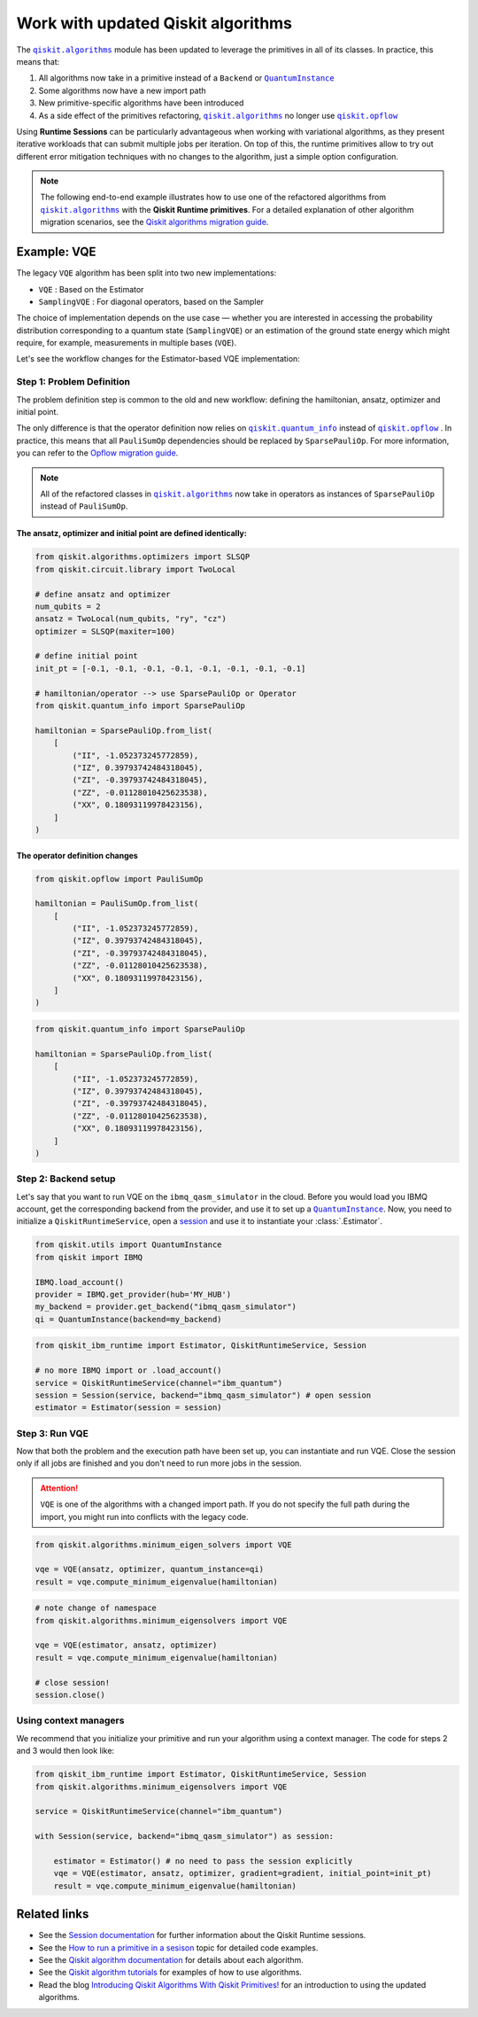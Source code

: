 Work with updated Qiskit algorithms
===================================
.. |QuantumInstance| replace:: ``QuantumInstance``
.. _QuantumInstance: https://qiskit.org/documentation/stubs/qiskit.utils.QuantumInstance.html

.. |qiskit.algorithms| replace:: ``qiskit.algorithms``
.. _qiskit.algorithms: https://qiskit.org/documentation/apidoc/algorithms.html

.. |qiskit.opflow| replace:: ``qiskit.opflow``
.. _qiskit.opflow: https://qiskit.org/documentation/apidoc/opflow.html

.. |qiskit.quantum_info| replace:: ``qiskit.quantum_info``
.. _qiskit.quantum_info: https://qiskit.org/documentation/apidoc/quantum_info.html

The |qiskit.algorithms|_ module has been updated to leverage the primitives in all of its classes.
In practice, this means that:

1. All algorithms now take in a primitive instead of a ``Backend`` or |QuantumInstance|_
2. Some algorithms now have a new import path
3. New primitive-specific algorithms have been introduced
4. As a side effect of the primitives refactoring, |qiskit.algorithms|_ no longer
   use |qiskit.opflow|_ 

.. raw:: html

    <br>

Using **Runtime Sessions** can be particularly advantageous when working with variational algorithms, as they
present iterative workloads that can submit multiple jobs per iteration. On top of this, the runtime
primitives allow to try out different error mitigation techniques with no changes to the algorithm,
just a simple option configuration.

.. note::

	The following end-to-end example illustrates how to use one of the refactored algorithms from 		
	|qiskit.algorithms|_ with the **Qiskit Runtime primitives**. For a detailed explanation of other algorithm
	migration scenarios, see the `Qiskit algorithms migration guide <https://qisk.it/algo_migration>`_.

Example: VQE
-------------

The legacy ``VQE`` algorithm has been split into two new implementations:

- ``VQE`` : Based on the Estimator
- ``SamplingVQE`` : For diagonal operators, based on the Sampler

The choice of implementation depends on the use case — whether you are interested in accessing the
probability distribution corresponding to a quantum state (``SamplingVQE``) or an estimation of
the ground state energy which might require, for example, measurements in multiple bases (``VQE``).

Let's see the workflow changes for the Estimator-based VQE implementation:

Step 1: Problem Definition
~~~~~~~~~~~~~~~~~~~~~~~~~~

The problem definition step is common to the old and new workflow: defining the hamiltonian, ansatz,
optimizer and initial point.

The only difference is that the operator definition now relies on |qiskit.quantum_info|_ instead
of |qiskit.opflow|_ . In practice, this means that all ``PauliSumOp`` dependencies should be replaced
by ``SparsePauliOp``. For more information, you can refer to the `Opflow migration guide <http://qisk.it/opflow_migration>`_.

.. note::

   All of the refactored classes in |qiskit.algorithms|_ now take in operators as instances of
   ``SparsePauliOp`` instead of ``PauliSumOp``.

The ansatz, optimizer and initial point are defined identically:
^^^^^^^^^^^^^^^^^^^^^^^^^^^^^^^^^^^^^^^^^^^^^^^^^^^^^^^^^^^^^^^^

.. code-block:: python

    from qiskit.algorithms.optimizers import SLSQP
    from qiskit.circuit.library import TwoLocal

    # define ansatz and optimizer
    num_qubits = 2
    ansatz = TwoLocal(num_qubits, "ry", "cz")
    optimizer = SLSQP(maxiter=100)

    # define initial point
    init_pt = [-0.1, -0.1, -0.1, -0.1, -0.1, -0.1, -0.1, -0.1]

    # hamiltonian/operator --> use SparsePauliOp or Operator
    from qiskit.quantum_info import SparsePauliOp

    hamiltonian = SparsePauliOp.from_list(
        [
            ("II", -1.052373245772859),
            ("IZ", 0.39793742484318045),
            ("ZI", -0.39793742484318045),
            ("ZZ", -0.01128010425623538),
            ("XX", 0.18093119978423156),
        ]
    )

The operator definition changes
^^^^^^^^^^^^^^^^^^^^^^^^^^^^^^^

.. raw:: html

    <details>
    <summary><a>Legacy VQE</a></summary>

.. code-block:: python

    from qiskit.opflow import PauliSumOp

    hamiltonian = PauliSumOp.from_list(
        [
            ("II", -1.052373245772859),
            ("IZ", 0.39793742484318045),
            ("ZI", -0.39793742484318045),
            ("ZZ", -0.01128010425623538),
            ("XX", 0.18093119978423156),
        ]
    )
.. raw:: html

    </details>

.. raw:: html

    <details>
    <summary><a>New VQE</a></summary>

.. code-block:: python

    from qiskit.quantum_info import SparsePauliOp

    hamiltonian = SparsePauliOp.from_list(
        [
            ("II", -1.052373245772859),
            ("IZ", 0.39793742484318045),
            ("ZI", -0.39793742484318045),
            ("ZZ", -0.01128010425623538),
            ("XX", 0.18093119978423156),
        ]
    )
.. raw:: html

    </details>


Step 2: Backend setup
~~~~~~~~~~~~~~~~~~~~~~~~~~~
.. _session: https://quantum-computing.ibm.com/lab/docs/iql/manage/systems/sessions

Let's say that you want to run VQE on the ``ibmq_qasm_simulator`` in the cloud. Before you would load you IBMQ account,
get the corresponding backend from the provider, and use it to set up a |QuantumInstance|_. Now, you need to initialize
a ``QiskitRuntimeService``, open a `session`_ and use it to instantiate your :class:`.Estimator`.

.. raw:: html

    <details>
    <summary><a>Legacy VQE</a></summary>

.. code-block:: python

    from qiskit.utils import QuantumInstance
    from qiskit import IBMQ

    IBMQ.load_account()
    provider = IBMQ.get_provider(hub='MY_HUB')
    my_backend = provider.get_backend("ibmq_qasm_simulator")
    qi = QuantumInstance(backend=my_backend)

.. raw:: html

    </details>

.. raw:: html

    <details>
    <summary><a>New VQE</a></summary>

.. code-block:: python

    from qiskit_ibm_runtime import Estimator, QiskitRuntimeService, Session

    # no more IBMQ import or .load_account()
    service = QiskitRuntimeService(channel="ibm_quantum")
    session = Session(service, backend="ibmq_qasm_simulator") # open session
    estimator = Estimator(session = session)

.. raw:: html

    </details>

Step 3: Run VQE
~~~~~~~~~~~~~~~

Now that both the problem and the execution path have been set up, you can instantiate and run VQE. Close the session only if all jobs are finished and you don't need to run more jobs in the session.

.. attention::

    ``VQE`` is one of the algorithms with a changed import path. If you do not specify the full path during the import,
    you might run into conflicts with the legacy code.

.. raw:: html

    <details>
    <summary><a>Legacy VQE</a></summary>

.. code-block:: python

    from qiskit.algorithms.minimum_eigen_solvers import VQE

    vqe = VQE(ansatz, optimizer, quantum_instance=qi)
    result = vqe.compute_minimum_eigenvalue(hamiltonian)

.. raw:: html

    </details>

.. raw:: html

    <details>
    <summary><a>New VQE</a></summary>

.. code-block:: python

    # note change of namespace
    from qiskit.algorithms.minimum_eigensolvers import VQE

    vqe = VQE(estimator, ansatz, optimizer)
    result = vqe.compute_minimum_eigenvalue(hamiltonian)

    # close session!
    session.close()

.. raw:: html

    </details>

Using context managers
~~~~~~~~~~~~~~~~~~~~~~~

We recommend that you initialize your primitive and run your algorithm using
a context manager. The code for steps 2 and 3 would then look like:

.. code-block:: python

    from qiskit_ibm_runtime import Estimator, QiskitRuntimeService, Session
    from qiskit.algorithms.minimum_eigensolvers import VQE

    service = QiskitRuntimeService(channel="ibm_quantum")

    with Session(service, backend="ibmq_qasm_simulator") as session:

        estimator = Estimator() # no need to pass the session explicitly
        vqe = VQE(estimator, ansatz, optimizer, gradient=gradient, initial_point=init_pt)
        result = vqe.compute_minimum_eigenvalue(hamiltonian)


Related links
----------------
* See the `Session documentation <session.html>`__ for further information about the Qiskit Runtime sessions.
* See the `How to run a primitive in a sesison <https://qiskit.org/documentation/partners/qiskit_ibm_runtime/how_to/run_session.html>`__ topic for detailed code examples.
* See the `Qiskit algorithm documentation <https://qiskit.org/documentation/apidoc/algorithms.html>`__ for details about each algorithm.
* See the `Qiskit algorithm tutorials <https://qiskit.org/documentation/tutorials/algorithms/index.html>`__ for examples of how to use algorithms.
* Read the blog `Introducing Qiskit Algorithms With Qiskit Primitives! <https://medium.com/qiskit/introducing-qiskit-algorithms-with-qiskit-runtime-primitives-d89703ecfca3>`_ for an introduction to using the updated algorithms.


